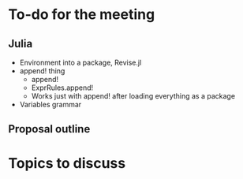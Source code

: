 * To-do for the meeting
** Julia
- Environment into a package, Revise.jl
- append! thing
  - append!
  - ExprRules.append!
  - Works just with append! after loading everything as a package
- Variables grammar
** Proposal outline
* Topics to discuss
